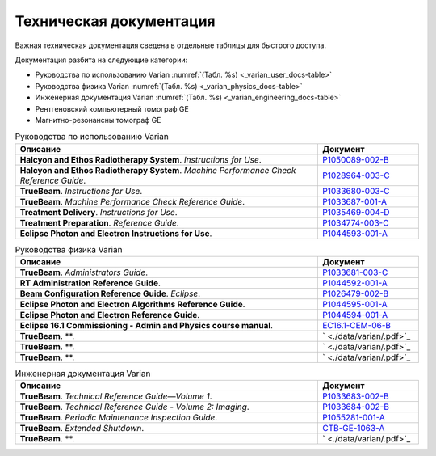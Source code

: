 .. _tech_docs:

Техническая документация
========================

Важная техническая документация сведена в отдельные таблицы для быстрого доступа.

Документация разбита на следующие категории:

- Руководства по использованию Varian :numref:`(Табл. %s) <_varian_user_docs-table>`
- Руководства физика Varian :numref:`(Табл. %s) <_varian_physics_docs-table>`
- Инженерная документация Varian :numref:`(Табл. %s) <_varian_engineering_docs-table>`
- Рентгеновский компьютерный томограф GE
- Магнитно-резонансны томограф GE

.. list-table:: Руководства по использованию Varian
   :name: _varian_user_docs-table
   :widths: 3, 1
   :width: 100%
   :header-rows: 1

   * - Описание
     - Документ
   * - **Halcyon and Ethos Radiotherapy System**. *Instructions for Use*.
     - `P1050089-002-B <./data/varian/Halcyon_and_Ethos_Radiotherapy_System_Instructions_for_Use.pdf>`_
   * - **Halcyon and Ethos Radiotherapy System**. *Machine Performance Check Reference Guide*.
     - `P1028964-003-C <./data/varian/Halcyon_and_Ethos_Radiotherapy_System_Machine_Performance_Check_Reference_Guide.pdf>`_
   * - **TrueBeam**. *Instructions for Use*.
     - `P1033680-003-C <./data/varian/TrueBeam_Instructions_for_Use.pdf>`_
   * - **TrueBeam**. *Machine Performance Check Reference Guide*.
     - `P1033687-001-A <./data/varian/TrueBeam_Machine_Performance_Check_Reference_Guide.pdf>`_
   * - **Treatment Delivery**. *Instructions for Use*.
     - `P1035469-004-D <./data/varian/Treatment_Delivery_Instructions_for_Use.pdf>`_
   * - **Treatment Preparation**. *Reference Guide*.
     - `P1034774-003-C <./data/varian/ARIA_Radiation_Therapy_Management_16.0_Treatment_Preparation_Reference_Guide.pdf>`_
   * - **Eclipse Photon and Electron Instructions for Use**.
     - `P1044593-001-A <./data/varian/Eclipse_16.1_Photon_and_Electron_Instructions_for_Use.pdf>`_

.. list-table:: Руководства физика Varian
   :name: _varian_physics_docs-table
   :widths: 3, 1
   :width: 100%
   :header-rows: 1

   * - Описание
     - Документ
   * - **TrueBeam**. *Administrators Guide*.
     - `P1033681-003-C <./data/varian/TrueBeam_Administrators_Guide.pdf>`_
   * - **RT Administration Reference Guide**.
     - `P1044592-001-A <./data/varian/ARIA_Radiation_Therapy_Management_RT_Administration_16.1_Reference_Guide.pdf>`_
   * - **Beam Configuration Reference Guide**. *Eclipse*.
     - `P1026479-002-B <./data/varian/Beam_Configuration_16.0_Reference_Guide.pdf>`_
   * - **Eclipse Photon and Electron Algorithms Reference Guide**.
     - `P1044595-001-A <./data/varian/Eclipse_16.1_Photon_and_Electron_Algorithms_Reference_Guide.pdf>`_
   * - **Eclipse Photon and Electron Reference Guide**.
     - `P1044594-001-A <./data/varian/Eclipse_16.1_Photon_and_Electron_ Reference_Guide.pdf>`_
   * - **Eclipse 16.1 Commissioning - Admin and Physics course manual**.
     - `EC16.1-CEM-06-B <./data/varian/Eclipse_16.1_Commissioning-Admin_and_Physics.pdf>`_
   * - **TrueBeam**. **.
     - ` <./data/varian/.pdf>`_
   * - **TrueBeam**. **.
     - ` <./data/varian/.pdf>`_
   * - **TrueBeam**. **.
     - ` <./data/varian/.pdf>`_

.. list-table:: Инженерная документация Varian
   :name: _varian_engineering_docs-table
   :widths: 3, 1
   :width: 100%
   :header-rows: 1

   * - Описание
     - Документ
   * - **TrueBeam**. *Technical Reference Guide—Volume 1*.
     - `P1033683-002-B <./data/varian/TrueBeam_Technical_Reference_Guide—Volume_1.pdf>`_
   * - **TrueBeam**. *Technical Reference Guide - Volume 2: Imaging*.
     - `P1033684-002-B <./data/varian/TrueBeam_Technical_Reference-Guide—Volume_2-Imaging.pdf>`_
   * - **TrueBeam**. *Periodic Maintenance Inspection Guide*.
     - `P1055281-001-A <./data/varian/TrueBeam_Periodic_Maintenance_Inspection_Guide.pdf>`_
   * - **TrueBeam**. *Extended Shutdown*.
     - `CTB-GE-1063-A <./data/varian/.pdf>`_
   * - **TrueBeam**. **.
     - ` <./data/varian/.pdf>`_

.. todo::
    
  Заполнить документацию пользователя и физика Varian, 
  чтобы продолжить систематическую конфигурацию всего комплекса Varian.

  Затем перейти к аналогичной работе над брахитерапией и томографами.
